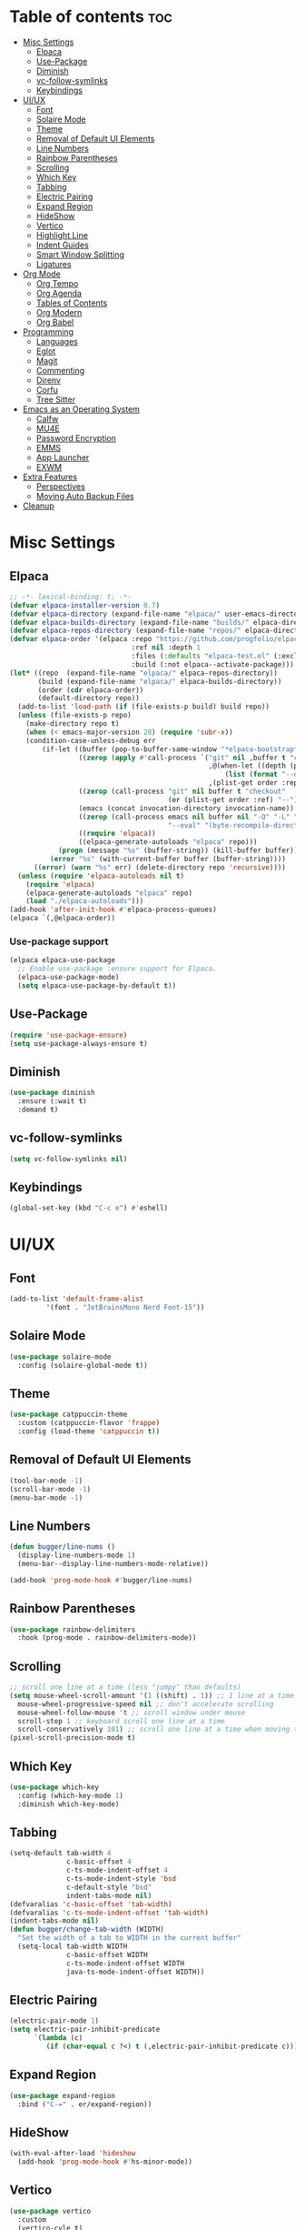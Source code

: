 #+PROPERTY: header-args :tangle init.el
#+OPTIONS: toc:2
#+AUTO_TANGLE: t
#+STARTUP: overview

* Table of contents :toc:
- [[#misc-settings][Misc Settings]]
  - [[#elpaca][Elpaca]]
  - [[#use-package][Use-Package]]
  - [[#diminish][Diminish]]
  - [[#vc-follow-symlinks][vc-follow-symlinks]]
  - [[#keybindings][Keybindings]]
- [[#uiux][UI/UX]]
  - [[#font][Font]]
  - [[#solaire-mode][Solaire Mode]]
  - [[#theme][Theme]]
  - [[#removal-of-default-ui-elements][Removal of Default UI Elements]]
  - [[#line-numbers][Line Numbers]]
  - [[#rainbow-parentheses][Rainbow Parentheses]]
  - [[#scrolling][Scrolling]]
  - [[#which-key][Which Key]]
  - [[#tabbing][Tabbing]]
  - [[#electric-pairing][Electric Pairing]]
  - [[#expand-region][Expand Region]]
  - [[#hideshow][HideShow]]
  - [[#vertico][Vertico]]
  - [[#highlight-line][Highlight Line]]
  - [[#indent-guides][Indent Guides]]
  - [[#smart-window-splitting][Smart Window Splitting]]
  - [[#ligatures][Ligatures]]
- [[#org-mode][Org Mode]]
  - [[#org-tempo][Org Tempo]]
  - [[#org-agenda][Org Agenda]]
  - [[#tables-of-contents][Tables of Contents]]
  - [[#org-modern][Org Modern]]
  - [[#org-babel][Org Babel]]
- [[#programming][Programming]]
  - [[#languages][Languages]]
  - [[#eglot][Eglot]]
  - [[#magit][Magit]]
  - [[#commenting][Commenting]]
  - [[#direnv][Direnv]]
  - [[#corfu][Corfu]]
  - [[#tree-sitter][Tree Sitter]]
- [[#emacs-as-an-operating-system][Emacs as an Operating System]]
  - [[#calfw][Calfw]]
  - [[#mu4e][MU4E]]
  - [[#password-encryption][Password Encryption]]
  - [[#emms][EMMS]]
  - [[#app-launcher][App Launcher]]
  - [[#exwm][EXWM]]
- [[#extra-features][Extra Features]]
  - [[#perspectives][Perspectives]]
  - [[#moving-auto-backup-files][Moving Auto Backup Files]]
- [[#cleanup][Cleanup]]

* Misc Settings
** Elpaca
#+begin_src emacs-lisp
  ;; -*- lexical-binding: t; -*-
  (defvar elpaca-installer-version 0.7)
  (defvar elpaca-directory (expand-file-name "elpaca/" user-emacs-directory))
  (defvar elpaca-builds-directory (expand-file-name "builds/" elpaca-directory))
  (defvar elpaca-repos-directory (expand-file-name "repos/" elpaca-directory))
  (defvar elpaca-order '(elpaca :repo "https://github.com/progfolio/elpaca.git"
                                :ref nil :depth 1
                                :files (:defaults "elpaca-test.el" (:exclude "extensions"))
                                :build (:not elpaca--activate-package)))
  (let* ((repo  (expand-file-name "elpaca/" elpaca-repos-directory))
         (build (expand-file-name "elpaca/" elpaca-builds-directory))
         (order (cdr elpaca-order))
         (default-directory repo))
    (add-to-list 'load-path (if (file-exists-p build) build repo))
    (unless (file-exists-p repo)
      (make-directory repo t)
      (when (< emacs-major-version 28) (require 'subr-x))
      (condition-case-unless-debug err
          (if-let ((buffer (pop-to-buffer-same-window "*elpaca-bootstrap*"))
                   ((zerop (apply #'call-process `("git" nil ,buffer t "clone"
                                                   ,@(when-let ((depth (plist-get order :depth)))
                                                       (list (format "--depth=%d" depth) "--no-single-branch"))
                                                   ,(plist-get order :repo) ,repo))))
                   ((zerop (call-process "git" nil buffer t "checkout"
                                         (or (plist-get order :ref) "--"))))
                   (emacs (concat invocation-directory invocation-name))
                   ((zerop (call-process emacs nil buffer nil "-Q" "-L" "." "--batch"
                                         "--eval" "(byte-recompile-directory \".\" 0 'force)")))
                   ((require 'elpaca))
                   ((elpaca-generate-autoloads "elpaca" repo)))
              (progn (message "%s" (buffer-string)) (kill-buffer buffer))
            (error "%s" (with-current-buffer buffer (buffer-string))))
        ((error) (warn "%s" err) (delete-directory repo 'recursive))))
    (unless (require 'elpaca-autoloads nil t)
      (require 'elpaca)
      (elpaca-generate-autoloads "elpaca" repo)
      (load "./elpaca-autoloads")))
  (add-hook 'after-init-hook #'elpaca-process-queues)
  (elpaca `(,@elpaca-order))
#+end_src

*** Use-package support
#+begin_src emacs-lisp
  (elpaca elpaca-use-package
    ;; Enable use-package :ensure support for Elpaca.
    (elpaca-use-package-mode)
    (setq elpaca-use-package-by-default t))
#+end_src
** Use-Package

#+begin_src emacs-lisp
  (require 'use-package-ensure)
  (setq use-package-always-ensure t)
#+end_src

** Diminish
#+begin_src emacs-lisp
  (use-package diminish
    :ensure (:wait t)
    :demand t)
#+end_src
** vc-follow-symlinks
#+begin_src emacs-lisp
  (setq vc-follow-symlinks nil)
#+end_src
** Keybindings
#+begin_src emacs-lisp
  (global-set-key (kbd "C-c e") #'eshell)
#+end_src
* UI/UX
** Font
#+begin_src emacs-lisp
  (add-to-list 'default-frame-alist
	       '(font . "JetBrainsMono Nerd Font-15"))
#+end_src
** Solaire Mode

#+begin_src emacs-lisp
  (use-package solaire-mode
    :config (solaire-global-mode t))
#+end_src

** Theme

#+begin_src emacs-lisp
  (use-package catppuccin-theme
    :custom (catppuccin-flavor 'frappe)
    :config (load-theme 'catppuccin t))
#+end_src

** Removal of Default UI Elements

#+begin_src emacs-lisp
  (tool-bar-mode -1)
  (scroll-bar-mode -1)
  (menu-bar-mode -1)
#+end_src

** Line Numbers

#+begin_src emacs-lisp
  (defun bugger/line-nums ()
    (display-line-numbers-mode 1)
    (menu-bar--display-line-numbers-mode-relative))

  (add-hook 'prog-mode-hook #'bugger/line-nums)
#+end_src

** Rainbow Parentheses

#+begin_src emacs-lisp
  (use-package rainbow-delimiters
    :hook (prog-mode . rainbow-delimiters-mode))
#+end_src

** Scrolling

#+begin_src emacs-lisp
  ;; scroll one line at a time (less "jumpy" than defaults)
  (setq mouse-wheel-scroll-amount '(1 ((shift) . 1)) ;; 1 line at a time
	mouse-wheel-progressive-speed nil ;; don't accelerate scrolling
	mouse-wheel-follow-mouse 't ;; scroll window under mouse
	scroll-step 1 ;; keyboard scroll one line at a time
	scroll-conservatively 101) ;; scroll one line at a time when moving the cursor down the page
  (pixel-scroll-precision-mode t)

#+end_src

** Which Key

#+begin_src emacs-lisp
  (use-package which-key
    :config (which-key-mode 1)
    :diminish which-key-mode)
#+end_src

** Tabbing
#+begin_src emacs-lisp
  (setq-default tab-width 4
                c-basic-offset 4
                c-ts-mode-indent-offset 4
                c-ts-mode-indent-style 'bsd
                c-default-style "bsd"
                indent-tabs-mode nil)
  (defvaralias 'c-basic-offset 'tab-width)
  (defvaralias 'c-ts-mode-indent-offset 'tab-width)
  (indent-tabs-mode nil)
  (defun bugger/change-tab-width (WIDTH)
    "Set the width of a tab to WIDTH in the current buffer"
    (setq-local tab-width WIDTH
                c-basic-offset WIDTH
                c-ts-mode-indent-offset WIDTH
                java-ts-mode-indent-offset WIDTH))
#+end_src
** Electric Pairing
#+begin_src emacs-lisp
  (electric-pair-mode 1)
  (setq electric-pair-inhibit-predicate
        `(lambda (c)
           (if (char-equal c ?<) t (,electric-pair-inhibit-predicate c))))
#+end_src
** Expand Region
#+begin_src emacs-lisp
  (use-package expand-region
    :bind ("C-=" . er/expand-region))
#+end_src
** HideShow
#+begin_src emacs-lisp
  (with-eval-after-load 'hideshow
    (add-hook 'prog-mode-hook #'hs-minor-mode))
#+end_src
** Vertico

#+begin_src emacs-lisp
  (use-package vertico
    :custom
    (vertico-cyle t)
    :config
    (require 'vertico-directory)
    (keymap-set vertico-map "RET" #'vertico-directory-enter)
    (keymap-set vertico-map "DEL" #'vertico-directory-delete-char)
    (keymap-set vertico-map "M-DEL" #'vertico-directory-delete-word)
    (add-hook 'rfn-eshadow-update-overlay-hook #'vertico-directory-tidy)
    (vertico-mode 1))
#+end_src

*** Marginalia

#+begin_src emacs-lisp
  (use-package marginalia
	:ensure t
	:config
	(marginalia-mode 1)
	:after vertico)
#+end_src

*** Prescient

#+begin_src emacs-lisp
  (use-package prescient
    :after vertico
    :ensure vertico-prescient
    :config
    (require 'vertico-prescient)
    (vertico-prescient-mode 1)
    (prescient-persist-mode 1))
#+end_src

*** Consult

#+begin_src emacs-lisp
  (use-package consult
    :ensure t
    :after vertico)
#+end_src

*** Orderless

#+begin_src emacs-lisp
  (use-package orderless
    :ensure t
    :custom
    (completion-styles '(orderless basic))
    (completion-category-overrides '((file (styles basic partial-completion)))))
#+end_src

** Highlight Line

#+begin_src emacs-lisp
  (global-hl-line-mode 1)
#+end_src
** Indent Guides

#+begin_src emacs-lisp
  (use-package indent-bars
    :ensure (:host github :repo "jdtsmith/indent-bars")
    :custom
    (indent-bars-treesit-support t)
    (indent-bars-treesit-ignore-blank-lines-types '("module"))
    (indent-bars-starting-column 0)
    ;; Add other languages as needed
    (indent-bars-treesit-scope '((python function_definition class_definition for_statement
                                         if_statement with_statement while_statement)))
    ;; wrap may not be needed if no-descend-list is enough
    ;;(indent-bars-treesit-wrap '((python argument_list parameters ; for python, as an example
    ;;				      list list_comprehension
    ;;				      dictionary dictionary_comprehension
    ;;				      parenthesized_expression subscript)))
    :config
    (defun turn-off-indent-bars-mode ()
      "Turn off indent-bars-mode"
      (interactive)
      (indent-bars-mode -1))
    :hook (prog-mode . indent-bars-mode)
    :hook (emacs-lisp-mode . turn-off-indent-bars-mode))
#+end_src
** Smart Window Splitting
#+begin_src emacs-lisp
  (setq split-width-threshold 150)
#+end_src
** Ligatures
#+begin_src emacs-lisp
  (use-package ligature
    :config
    (ligature-set-ligatures 'prog-mode '("--" "---" "==" "===" "!=" "!==" "=!="
                                "=:=" "=/=" "<=" ">=" "&&" "&&&" "&=" "++" "+++" "***" ";;" "!!"
                                "??" "???" "?:" "?." "?=" "<:" ":<" ":>" ">:" "<:<" "<>" "<<<" ">>>"
                                "<<" ">>" "||" "-|" "_|_" "|-" "||-" "|=" "||=" "##" "###" "####"
                                "#{" "#[" "]#" "#(" "#?" "#_" "#_(" "#:" "#!" "#=" "^=" "<$>" "<$"
                                "$>" "<+>" "<+" "+>" "<*>" "<*" "*>" "</" "</>" "/>" "<!--" "<#--"
                                "-->" "->" "->>" "<<-" "<-" "<=<" "=<<" "<<=" "<==" "<=>" "<==>"
                                "==>" "=>" "=>>" ">=>" ">>=" ">>-" ">-" "-<" "-<<" ">->" "<-<" "<-|"
                                "<=|" "|=>" "|->" "<->" "<~~" "<~" "<~>" "~~" "~~>" "~>" "~-" "-~"
                                "~@" "[||]" "|]" "[|" "|}" "{|" "[<" ">]" "|>" "<|" "||>" "<||"
                                "|||>" "<|||" "<|>" "..." ".." ".=" "..<" ".?" "::" ":::" ":=" "::="
                                ":?" ":?>" "//" "///" "/*" "*/" "/=" "//=" "/==" "@_" "__" "???"
                                "<:<" ";;;"))
    (global-ligature-mode t))
#+end_src
* Org Mode
** Org Tempo

#+begin_src emacs-lisp
  (use-package org-tempo
    :ensure nil)
#+end_src

** Org Agenda

#+begin_src emacs-lisp
  (setq org-agenda-files '("~/org/agenda/"))
#+end_src

** Tables of Contents

#+begin_src emacs-lisp
  (use-package toc-org
    :hook (org-mode . toc-org-mode))
#+end_src

** Org Modern

#+begin_src emacs-lisp
  (use-package org-modern
    :hook (org-mode . org-modern-mode))
#+end_src

** Org Babel

#+begin_src emacs-lisp
  (use-package org-auto-tangle
    :hook (org-mode . org-auto-tangle-mode))

  (setq org-src-fontify-natively t ;; use the font like it is in a normal buffer
	org-src-tab-acts-natively t ;; tab works like it does in a normal buffer
	org-confirm-babel-evaluate nil ;; don't ask to evaluate code
	org-src-window-setup 'current-window) ;; have the org-edit-special command consume the current window

#+end_src

* Programming
** Languages

#+begin_src emacs-lisp
  (use-package rust-mode)
  (use-package haskell-mode)
  (use-package nix-mode)
  ;; (use-package cmake-mode)
  (use-package markdown-mode)
  (use-package web-mode
    :ensure t
    :mode
    (("\\.phtml\\'" . web-mode)
     ("\\.php\\'" . web-mode)
     ("\\.tpl\\'" . web-mode)
     ("\\.[agj]sp\\'" . web-mode)
     ("\\.as[cp]x\\'" . web-mode)
     ("\\.erb\\'" . web-mode)
     ("\\.mustache\\'" . web-mode)
     ("\\.djhtml\\'" . web-mode)))
  (add-to-list 'auto-mode-alist '("\\.ts\\'" . typescript-ts-mode))
  (add-to-list 'auto-mode-alist '("\\.tsx\\'" . tsx-ts-mode))
#+end_src

** Eglot

#+begin_src emacs-lisp
  (when (< emacs-major-version 29)
    (use-package eglot))
  (with-eval-after-load 'eglot
    (setq eglot-autoshutdown t))

  (use-package eglot-java
    :defer t
    :hook (eglot-managed-mode . (lambda ()
				  (interactive)
				  (when (or (string= major-mode "java-mode")
					    (string= major-mode "java-ts-mode"))
				    (eglot-java-mode t)))))
#+end_src

*** Eglot Booster

#+begin_src emacs-lisp
  (use-package eglot-booster
    :ensure (:host github :repo "jdtsmith/eglot-booster" :protocol ssh)
    :after eglot
    :config (eglot-booster-mode))
#+end_src

** Magit

#+begin_src emacs-lisp
  (use-package magit
    :defer t)
#+end_src

** Commenting

#+begin_src emacs-lisp
  (use-package evil-nerd-commenter
    :ensure t
    :bind ("C-c C-/" . evilnc-comment-or-uncomment-lines))
#+end_src

** Direnv

#+begin_src emacs-lisp
  (use-package direnv
    :config
    (direnv-mode))
#+end_src

** Corfu

#+begin_src emacs-lisp
  (use-package corfu
    :custom
    (corfu-auto t)
    (corfu-auto-delay .18)
    (corfu-auto-prefix 2)
    (corfu-cycle t)
    (corfu-preselect 'prompt)
    (tab-always-indent t)
    :hook ((eglot-managed-mode emacs-lisp-mode) . corfu-mode))
#+end_src

** Tree Sitter
#+begin_src emacs-lisp
  (setq major-mode-remap-alist
        '((java-mode  . java-ts-mode)
          (c-mode . c-ts-mode)
          (rust-mode . rust-ts-mode)))
#+end_src
* Emacs as an Operating System
** Calfw

#+begin_src emacs-lisp
  (use-package calfw)
  (use-package calfw-org
    :config
    ;; hotfix: incorrect time range display
    ;; source: https://github.com/zemaye/emacs-calfw/commit/3d17649c545423d919fd3bb9de2efe6dfff210fe
    (defun cfw:org-get-timerange (text)
      "Return a range object (begin end text).
  If TEXT does not have a range, return nil."
      (let* ((dotime (cfw:org-tp text 'dotime)))
        (and (stringp dotime) (string-match org-ts-regexp dotime)
             (let* ((matches  (s-match-strings-all org-ts-regexp dotime))
                    (start-date (nth 1 (car matches)))
                    (end-date (nth 1 (nth 1 matches)))
                    (extra (cfw:org-tp text 'extra)))
               (if (string-match "(\\([0-9]+\\)/\\([0-9]+\\)): " extra)
                   ( list( calendar-gregorian-from-absolute
                           (time-to-days
                            (org-read-date nil t start-date))
                           )
                     (calendar-gregorian-from-absolute
                      (time-to-days
                       (org-read-date nil t end-date))) text)))))))
#+end_src

** MU4E

#+begin_src emacs-lisp
  (use-package mu4e
    :ensure nil
    ;; :load-path "/usr/share/emacs/site-lisp/mu4e"

    :config
    (setq smtpmail-stream-type 'starttls ;; use tls for encryption
      mu4e-change-filenames-when-moving t ;; update file names as you move them around
      mu4e-update-interval (* 10 60) ;; update email every 10 minutes
      mu4e-hide-index-messages t ;; stop flashing my email to everyone around me
      mu4e-get-mail-command "mbsync -a" ;; requires isync to be installed and configured for your emails
      ;; NOTE: I recommend using .authinfo.gpg to store an encrypted set of your email usernames and passwords that mbsync pulls from
      ;; using the decryption function defined below
      message-send-mail-function 'smtpmail-send-it)

    ;; this is a dummy configuration for example
    ;; my real email info is stored in ~/.config/emacs/emails.el

    ;; mu4e-contexts (list
    ;;                (make-mu4e-context
    ;;                 :name "My email"
    ;;                 :match-func (lambda (msg)
    ;;                               (when msg
    ;;                                 (string-prefix-p "/Gmail" (mu4e-message-field msg :maildir))))
    ;;                 :vars '((user-mail-address . "myemail@gmail.com")
    ;;                         (user-full-name    . "My Name")
    ;;                         (smtpmail-smtp-server . "smtp.gmail.com")
    ;;                         (smtpmail-smtp-service . 587) ;; this is for tls, use 465 for ssl, 25 for plain
    ;;                         (mu4e-drafts-folder . "/[Gmail]/Drafts")
    ;;                         (mu4e-sent-folder . "/[Gmail]/Sent Mail")
    ;;                         (mu4e-refile-folder . "/[Gmail]/All Mail")
    ;;                         (mu4e-trash-folder . "/[Gmail]/Trash")))

    ;;                (make-mu4e-context
    ;;                 :name "My other email"
    ;;                 :math-func (lambda (msg)
    ;;                              (when msg
    ;;                                (string-prefix-p "/Gmail" (mu4e-message-field msg :maildir))))
    ;;                 :vars '((user-mail-address . "koolkid37@example.com")
    ;;                         (user-full-name    . "koolkid")
    ;;                         (smtpmail-smtp-server . "smtp.example.com")
    ;;                         (smtpmail-smtp-service . 465) ;; this is for ssl, use 587 for ssl, 25 for plain
    ;;                         (mu4e-drafts-folder . "/Drafts")
    ;;                         (mu4e-sent-folder . "/Sent Mail")
    ;;                         (mu4e-refile-folder . "/All Mail")
    ;;                         (mu4e-trash-folder . "/Trash"))))

    (load (concat user-emacs-directory "emails.el")))
#+end_src

*** MU4E Alert
A good package to get notifications when emails come in, as well as a good modeline display for emails
#+begin_src emacs-lisp
  (use-package mu4e-alert
    :after mu4e
    :ensure t
    :config
    (mu4e-alert-enable-mode-line-display)
    (mu4e-alert-enable-notifications))
#+end_src
** Password Encryption
This is really just for mbsync, not for interactive use
#+begin_src emacs-lisp
  (defun efs/lookup-password (&rest keys)
    (let ((result (apply #'auth-source-search keys)))
      (if result
          (funcall (plist-get (car result) :secret))
        nil)))
#+end_src

** EMMS

#+begin_src emacs-lisp
  (use-package emms
    :custom
    (emms-seek-seconds 5)
    (emms-player-list '(emms-player-mpv))
    (emms-info-functions '(emms-info-native))
    :config
    (require 'emms-setup)
    (emms-all)
    ;; (setq emms-player-mpd-music-directory (concat (getenv "HOME") "/Music"))
    ;; (setq emms-player-mpd-server-name "localhost")
    ;; (setq emms-player-mpd-server-port "6600")
    ;; (setq mpc-host "localhost:6600")
    :bind (("C-c m m" . emms-smart-browse)
           ("C-c m n" . emms-next)
           ("C-c m p" . emms-prev)
           :map emms-playlist-mode-map
           ("Z" . emms-shuffle)))
#+end_src
** App Launcher
#+begin_src emacs-lisp
  (use-package app-launcher
    :ensure (:host github :repo "SebastienWae/app-launcher" :protocol ssh))
#+end_src
** EXWM
*** EXWM Keys
#+begin_src emacs-lisp
  (defun exwm/keybindings ()
    ;; Keys that are always sent to emacs
    (setq exwm-input-prefix-keys
          '(?\C-x
            ?\C-u
            ?\C-h
            ?\M-x
            ?\M-&
            ?\M-:
            ?\C-\ ))

    ;; C-q C-c will send C-c to an application
    (define-key exwm-mode-map (kbd "C-q") 'exwm-input-send-next-key)

    ;; Pressin C-c C-c will send C-c to an application
    (setq exwm-input-simulation-keys
          '(([?\C-c ?\C-c] . ?\C-c)
            ([?\C-n] . [down])
            ([?\C-p] . [up])
            ([?\C-f] . [right])
            ([?\C-b] . [left])))

    (setq exwm-input-global-keys
          `((,(kbd "s-r") . exwm-reset) ;; reset to line-mode
            (,(kbd "s-<escape>") . (lambda ()
                                     (interactive)
                                     (start-process-shell-command "killall emacs" nil "killall emacs")))
            (,(kbd "s-d") . app-launcher-run-app)

            (,(kbd "s-h") . windmove-left)
            (,(kbd "s-j") . windmove-down)
            (,(kbd "s-k") . windmove-up)
            (,(kbd "s-l") . windmove-right)

            (,(kbd "s-C-h") . windmove-swap-states-left)
            (,(kbd "s-C-j") . windmove-swap-states-down)
            (,(kbd "s-C-k") . windmove-swap-states-up)
            (,(kbd "s-C-l") . windmove-swap-states-right)

            ;; terminal
            (,(kbd "s-<return>") . (lambda ()
                                    (interactive)
                                    (split-window-right)
                                    (other-window)
                                    (eshell)))

            ;; audio
            (,(kbd "<XF86AudioRaiseVolume>") . (lambda ()
                                                 (interactive)
                                                 (start-process-shell-command
                                                  "volume-raise"
                                                  nil
                                                  "snd up")))
            (,(kbd "<XF86AudioLowerVolume>") . (lambda ()
                                                 (interactive)
                                                 (start-process-shell-command
                                                  "volume-lower"
                                                  nil
                                                  "snd down")))

            ;; layout stuff
            (,(kbd "s-f") . exwm-layout-toggle-fullscreen)
            (,(kbd "s-<space>") . exwm-layout-toggle-floating))))
#+end_src
*** GPG Fix
#+begin_src emacs-lisp
  (defun exwm/gpg-fix ()
    (use-package pinentry
      :config
      (setenv "GPG_AGENT_INFO" nil)
      (setq auth-source-debug t)

      (setq epg-gpg-program "gpg2")
      (require 'epa-file)
      (epa-file-enable)
      (setq epg-pinentry-mode 'loopback)
      (pinentry-start))

    (require 'org-crypt)
    (org-crypt-use-before-save-magic))
#+end_src

To fully fix, add the following to =~/.gnupg/gpg-agent.conf=
#+begin_example
allow-emacs-pinentry
allow-loopback-pinentry
#+end_example

*** EXWM Settings
#+begin_src emacs-lisp
  (defun exwm/rename-buffer ()
    (interactive)
    (exwm-workspace-rename-buffer exwm-class-name))

  (defun exwm/settings ()
    (add-hook 'exwm-update-class-hook #'exwm/rename-buffer)
    (add-hook 'exwm-update-title-hook #'exwm/rename-buffer))
#+end_src
*** EXWM Autostart
#+begin_src emacs-lisp
  (defun exwm/autostart ()
    (call-process "/bin/sh" (concat user-emacs-directory "autostart.sh")))
#+end_src
*** Main Declaration
#+begin_src emacs-lisp
  (use-package exwm
    :config
    (exwm/settings)
    (exwm/gpg-fix)
    (exwm/keybindings)

    (exwm-enable)

    (exwm/autostart))
#+end_src
* Extra Features
** Perspectives

#+begin_src emacs-lisp
  (use-package perspective
    :defer nil
    :commands persp-project-switch
    :bind (("C-c p k" . persp-kill)
           ("C-c p p" . persp-project-switch)
           ("C-c p i" . persp-ibuffer)
           ("C-c p b" . persp-switch-to-buffer*)
           ("C-c p ." . persp-switch))
    :custom ((persp-initial-frame-name "Main")
             (persp-suppress-no-prefix-key-warning t))
    :config
    (persp-mode 1)
    (defun persp-project-switch ()
      "Switches to a new project and creates a new perspective for that project"
      (interactive)
      (let ((project-dir (project-prompt-project-dir)))
        (persp-switch (file-name-nondirectory
                       (directory-file-name
                        (file-name-directory project-dir))))
        (project-switch-project project-dir))))
#+end_src

** Moving Auto Backup Files

#+begin_src emacs-lisp
  (setq backup-directory-alist '((".*" . "~/.cache/emacs/auto-saves")))
  (setq auto-save-file-name-transforms '((".*" "~/.cache/emacs/auto-saves" t)))
#+end_src

* Cleanup

#+begin_src emacs-lisp
  (setq gc-cons-threshold (* 2 1024 1024))
  (server-start)
#+end_src
